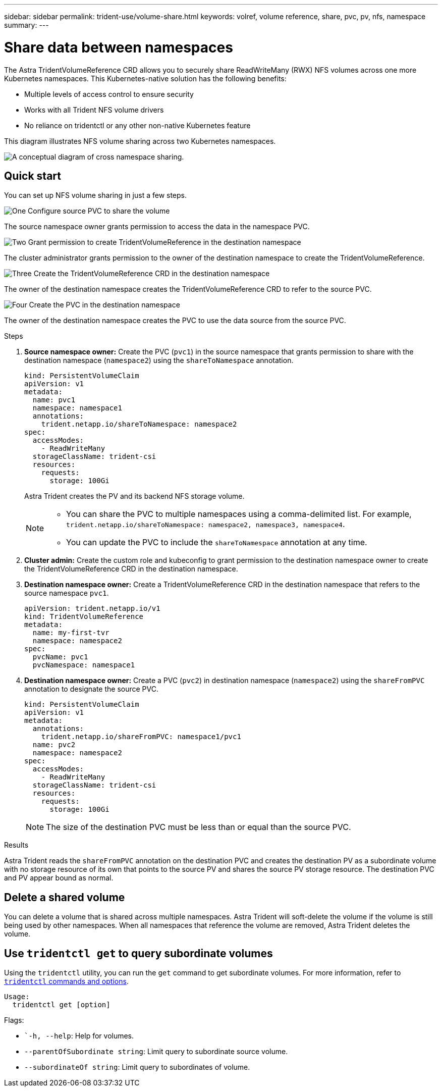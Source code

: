 ---
sidebar: sidebar
permalink: trident-use/volume-share.html
keywords: volref, volume reference, share, pvc, pv, nfs, namespace
summary: 
---

= Share data between namespaces
:hardbreaks:
:icons: font
:imagesdir: ../media/

The Astra TridentVolumeReference CRD allows you to securely share ReadWriteMany (RWX) NFS volumes across one more Kubernetes namespaces. This Kubernetes-native solution has the following benefits:

* Multiple levels of access control to ensure security 
* Works with all Trident NFS volume drivers
* No reliance on tridentctl or any other non-native Kubernetes feature

This diagram illustrates NFS volume sharing across two Kubernetes namespaces. 

image::cross-namespace-sharing.png[A conceptual diagram of cross namespace sharing.]

== Quick start

You can set up NFS volume sharing in just a few steps. 

.image:https://raw.githubusercontent.com/NetAppDocs/common/main/media/number-1.png[One] Configure source PVC to share the volume

[role="quick-margin-para"]
The source namespace owner grants permission to access the data in the namespace PVC. 

.image:https://raw.githubusercontent.com/NetAppDocs/common/main/media/number-1.png[Two] Grant permission to create TridentVolumeReference in the destination namespace

[role="quick-margin-para"]
The cluster administrator grants permission to the owner of the destination namespace to create the TridentVolumeReference.

.image:https://raw.githubusercontent.com/NetAppDocs/common/main/media/number-1.png[Three] Create the TridentVolumeReference CRD in the destination namespace

[role="quick-margin-para"]
The owner of the destination namespace creates the TridentVolumeReference CRD to refer to the source PVC.

.image:https://raw.githubusercontent.com/NetAppDocs/common/main/media/number-1.png[Four] Create the PVC in the destination namespace

[role="quick-margin-para"]
The owner of the destination namespace creates the PVC to use the data source from the source PVC.

.Steps

. *Source namespace owner:* Create the PVC (`pvc1`) in the source namespace that grants permission to share with the destination namespace (`namespace2`) using the `shareToNamespace` annotation. 
+
----
kind: PersistentVolumeClaim
apiVersion: v1
metadata:
  name: pvc1
  namespace: namespace1
  annotations:
    trident.netapp.io/shareToNamespace: namespace2
spec:
  accessModes:
    - ReadWriteMany
  storageClassName: trident-csi
  resources:
    requests:
      storage: 100Gi
----
+
Astra Trident creates the PV and its backend NFS storage volume.
+
[NOTE]
====
* You can share the PVC to multiple namespaces using a comma-delimited list. For example, `trident.netapp.io/shareToNamespace: namespace2, namespace3, namespace4`.
* You can update the PVC to include the `shareToNamespace` annotation at any time. 
====

. *Cluster admin:* Create the custom role and kubeconfig to grant permission to the destination namespace owner to create the TridentVolumeReference CRD in the destination namespace. 

. *Destination namespace owner:* Create a TridentVolumeReference CRD in the destination namespace that refers to the source namespace `pvc1`.
+
----
apiVersion: trident.netapp.io/v1
kind: TridentVolumeReference
metadata:
  name: my-first-tvr
  namespace: namespace2
spec:
  pvcName: pvc1
  pvcNamespace: namespace1
----

. *Destination namespace owner:* Create a PVC (`pvc2`) in destination namespace (`namespace2`) using the `shareFromPVC` annotation to designate the source PVC.
+
----
kind: PersistentVolumeClaim
apiVersion: v1
metadata:
  annotations:
    trident.netapp.io/shareFromPVC: namespace1/pvc1
  name: pvc2
  namespace: namespace2
spec:
  accessModes:
    - ReadWriteMany
  storageClassName: trident-csi
  resources:
    requests:
      storage: 100Gi
----
+
NOTE: The size of the destination PVC must be less than or equal than the source PVC.

.Results
Astra Trident reads the `shareFromPVC` annotation on the destination PVC and creates the destination PV as a subordinate volume with no storage resource of its own that points to the source PV and shares the source PV storage resource. The destination PVC and PV appear bound as normal. 

== Delete a shared volume
You can delete a volume that is shared across multiple namespaces. Astra Trident will soft-delete the volume if the volume is still being used by other namespaces. When all namespaces that reference the volume are removed, Astra Trident deletes the volume. 

== Use `tridentctl get` to query subordinate volumes
Using the `tridentctl` utility, you can run the `get` command to get subordinate volumes. For more information, refer to link:../trident-reference/tridentctl.html[`tridentctl` commands and options].

----
Usage:
  tridentctl get [option]
----

Flags:

* ``-h, --help`: Help for volumes.
* `--parentOfSubordinate string`: Limit query to subordinate source volume. 
* `--subordinateOf string`: Limit query to subordinates of volume. 
